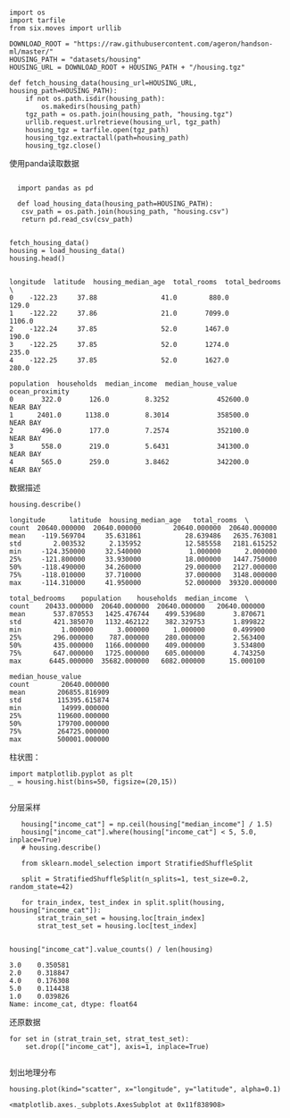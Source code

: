 #+BEGIN_COMMENT
.. title: sklearn 预测房价
.. slug: sklearn-yu-ce-fang-jie
.. date: 2020-03-27 14:35:37 UTC+08:00
.. tags: draft
.. category: 
.. link: 
.. description: 
.. type: text
#+END_COMMENT
#+begin_src ipython :session sklearn_predit_house_price :exports none
  %matplotlib inline
  import matplotlib.pyplot as plt
  import numpy as np
#+end_src

#+RESULTS:
: # Out[1]:


#+BEGIN_SRC ipython :session sklearn_predit_house_price :exports both :results raw drawer

  import os
  import tarfile
  from six.moves import urllib

  DOWNLOAD_ROOT = "https://raw.githubusercontent.com/ageron/handson-ml/master/"
  HOUSING_PATH = "datasets/housing"
  HOUSING_URL = DOWNLOAD_ROOT + HOUSING_PATH + "/housing.tgz"

  def fetch_housing_data(housing_url=HOUSING_URL, housing_path=HOUSING_PATH):
	  if not os.path.isdir(housing_path):
		  os.makedirs(housing_path)
	  tgz_path = os.path.join(housing_path, "housing.tgz")
	  urllib.request.urlretrieve(housing_url, tgz_path)
	  housing_tgz = tarfile.open(tgz_path)
	  housing_tgz.extractall(path=housing_path)
	  housing_tgz.close()
#+END_SRC

#+RESULTS:
:results:
# Out[2]:
:end:

使用panda读取数据
#+BEGIN_SRC ipython :session sklearn_predit_house_price :exports both :results raw drawer

  import pandas as pd

  def load_housing_data(housing_path=HOUSING_PATH):
   csv_path = os.path.join(housing_path, "housing.csv")
   return pd.read_csv(csv_path)


fetch_housing_data()
housing = load_housing_data()
housing.head()

#+END_SRC

#+RESULTS:
:results:
# Out[6]:
#+BEGIN_EXAMPLE
  longitude  latitude  housing_median_age  total_rooms  total_bedrooms  \
  0    -122.23     37.88                41.0        880.0           129.0
  1    -122.22     37.86                21.0       7099.0          1106.0
  2    -122.24     37.85                52.0       1467.0           190.0
  3    -122.25     37.85                52.0       1274.0           235.0
  4    -122.25     37.85                52.0       1627.0           280.0
  
  population  households  median_income  median_house_value ocean_proximity
  0       322.0       126.0         8.3252            452600.0        NEAR BAY
  1      2401.0      1138.0         8.3014            358500.0        NEAR BAY
  2       496.0       177.0         7.2574            352100.0        NEAR BAY
  3       558.0       219.0         5.6431            341300.0        NEAR BAY
  4       565.0       259.0         3.8462            342200.0        NEAR BAY
#+END_EXAMPLE
:end:

数据描述

#+BEGIN_SRC ipython :session sklearn_predit_house_price :exports both :results raw drawer
housing.describe()
#+END_SRC

#+RESULTS:
:results:
# Out[7]:
#+BEGIN_EXAMPLE
  longitude      latitude  housing_median_age   total_rooms  \
  count  20640.000000  20640.000000        20640.000000  20640.000000
  mean    -119.569704     35.631861           28.639486   2635.763081
  std        2.003532      2.135952           12.585558   2181.615252
  min     -124.350000     32.540000            1.000000      2.000000
  25%     -121.800000     33.930000           18.000000   1447.750000
  50%     -118.490000     34.260000           29.000000   2127.000000
  75%     -118.010000     37.710000           37.000000   3148.000000
  max     -114.310000     41.950000           52.000000  39320.000000
  
  total_bedrooms    population    households  median_income  \
  count    20433.000000  20640.000000  20640.000000   20640.000000
  mean       537.870553   1425.476744    499.539680       3.870671
  std        421.385070   1132.462122    382.329753       1.899822
  min          1.000000      3.000000      1.000000       0.499900
  25%        296.000000    787.000000    280.000000       2.563400
  50%        435.000000   1166.000000    409.000000       3.534800
  75%        647.000000   1725.000000    605.000000       4.743250
  max       6445.000000  35682.000000   6082.000000      15.000100
  
  median_house_value
  count        20640.000000
  mean        206855.816909
  std         115395.615874
  min          14999.000000
  25%         119600.000000
  50%         179700.000000
  75%         264725.000000
  max         500001.000000
#+END_EXAMPLE
:end:

柱状图：

#+BEGIN_SRC ipython :session sklearn_predit_house_price :exports both :results raw  drawer
 import matplotlib.pyplot as plt
 _ = housing.hist(bins=50, figsize=(20,15))

#+END_SRC

#+RESULTS:
:results:
# Out[15]:
[[file:./obipy-resources/tWvfW7.png]]
:end:

分层采样

#+BEGIN_SRC ipython :session sklearn_predit_house_price  :exports both :results raw drawer
   housing["income_cat"] = np.ceil(housing["median_income"] / 1.5)
   housing["income_cat"].where(housing["income_cat"] < 5, 5.0, inplace=True)
   # housing.describe()

   from sklearn.model_selection import StratifiedShuffleSplit

   split = StratifiedShuffleSplit(n_splits=1, test_size=0.2, random_state=42)

   for train_index, test_index in split.split(housing, housing["income_cat"]):
	   strat_train_set = housing.loc[train_index]
	   strat_test_set = housing.loc[test_index]


housing["income_cat"].value_counts() / len(housing)
#+END_SRC

#+RESULTS:
:results:
# Out[25]:
#+BEGIN_EXAMPLE
  3.0    0.350581
  2.0    0.318847
  4.0    0.176308
  5.0    0.114438
  1.0    0.039826
  Name: income_cat, dtype: float64
#+END_EXAMPLE
:end:

还原数据

#+BEGIN_SRC ipython :session sklearn_predit_house_price :exports both :results raw drawer
  for set in (strat_train_set, strat_test_set): 
	  set.drop(["income_cat"], axis=1, inplace=True)
 
#+END_SRC

#+RESULTS:
:results:
# Out[26]:
:end:

划出地理分布
#+BEGIN_SRC ipython :session sklearn_predit_house_price :exports both :results raw drawer
housing.plot(kind="scatter", x="longitude", y="latitude", alpha=0.1)
#+END_SRC

#+RESULTS:
:results:
# Out[29]:
: <matplotlib.axes._subplots.AxesSubplot at 0x11f838908>
[[file:./obipy-resources/ahtv8W.png]]
:end:

